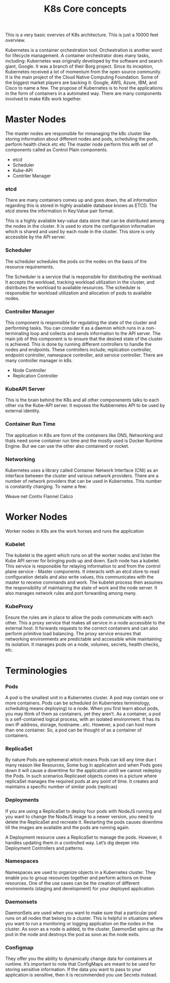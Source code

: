 #+title: K8s Core concepts

This is a very basic overvies of K8s architecture. This is just a 10000 feet overview.

Kubernetes is a container orchestration tool. Orchestration is another word for lifecycle management. A container orchestrator does many tasks, including:
Kubernetes was originally developed by the software and search giant, Google. It was a branch of their Borg project.
Since its inception, Kubernetes received a lot of momentum from the open source community.
It is the main project of the Cloud Native Computing Foundation. Some of the biggest market players are backing it: Google, AWS, Azure, IBM, and Cisco to name a few.
The prupose of Kubernetes is  to host the applications in the form of containers in a automated way.
There are   many  components  involved to make K8s work together.

* Master Nodes

The master nodes are responsible for mmanaging the k8c cluster like storing information about different nodes and pods, scheduling the pods, perform health check etc etc
The master node perform this with set of components called as Control Plain components.

 - etcd
 - Scheduler
 - Kube-API
 - Contrller Manager



*** etcd

There are many containers comes up and goes down, the all information regarding this is stored in highly available database knows as ETCD.
The etcd stores the information in Key:Value pair format.

This is a highly available key-value data store that can be distributed among the nodes in the cluster.
It is used to store the configuration information which is shared and used by each node in the cluster. This store is only accessible by the API server.

*** Scheduler

The scheduler schedules the pods on the nodes on the basis of the resource requirements.

The Scheduler is a service that is responsible for distributing the workload.
It accepts the workload, tracking workload utilization in the cluster, and distributes the workload to available resources.
The scheduler is responsible for workload utilization and allocation of pods to available nodes.



*** Controller Manager
This component is responsible for regulating the state of the cluster and performing tasks. You can consider it as a daemon which runs in a non-terminating loop and collects and sends information to the API server.
The main job of this component is to ensure that the desired state of the cluster is achieved.
This is done by running different controllers to handle the nodes and endpoints. These controllers include; replication controller, endpoint controller, namespace controller, and service controller.
There are many controller manager in k8s.

 - Node Controller
 - Replication Controller

*** KubeAPI Server

This is the brain behind the K8s and all other componenents talks to each other via the Kube-API server. It exposes the Kubbernetes API to be used by
external identity.

*** Container Run Time

The application in K8s are form of the containers like DNS, Networking and thats need some container run time and the mostly used is Docker Runtime Engine.
But we can use the other also containerd or rocket.


*** Networking
Kubernetes uses a library called Container Network Interface (CNI) as an interface between the cluster and various network providers. There are a number of network providers that can be used in Kubernetes. This number is constantly changing. To name a few:

    Weave net
    Contiv
    Flannel
    Calico


* Worker Nodes

Worker nodes in K8s are the work horses and runs the application

*** Kubelet

The kubelet is the agent which runs on all the worker nodes and listen the Kube API server for bringing pods up and down.
Each node has a kubelet. This service is responsible for relaying information to and from the control plane service - Master components.
It interacts with an etcd store to read configuration details and also write values, this communicates with the master to receive commands and work.
The kubelet process then assumes the responsibility of maintaining the state of work and the node server. It also manages network rules and port forwarding among many.

*** KubeProxy

Ensure the rules are in place to allow the pods communicate with each other.
This a proxy service that makes all service in a node accessible to the external host. It forwards requests to the correct containers and can also perform primitive load balancing.
The proxy service ensures that networking environments are predictable and accessible while maintaining its isolation. It manages pods on a node, volumes, secrets, health checks, etc.




* Terminologies

*** Pods

A pod is the smallest unit in a Kubernetes cluster. A pod may contain one or more containers. Pods can be scheduled (in Kubernetes terminology, scheduling means deploying) to a node.
When you first learn about pods, you may think of them as containers, yet they aren’t. As a container, a pod is a self-contained logical process, with an isolated environment.
It has its own IP address, storage, hostname...etc. However, a pod can host more than one container. So, a pod can be thought of as a container of containers.

*** ReplicaSet

By nature Pods are ephemeral which means Pods can kill any time due t many reason like Resources, Some bug in application and when Pods goes down it will cause a downtime for the application
untill we cannot redeploy the Pods. In such scenarios Replicaset objects comes in a picture where replicaSet manages the required pods at any point of time.
It creates and maintains a specific number of similar pods (replicas)

*** Deployments

If you are using a ReplicaSet to deploy four pods with NodeJS running and you want to change the NodeJS image to a newer version, you need to delete the ReplicaSet and recreate it.
Restarting the pods causes downtime till the images are available and the pods are running again.

A Deployment resource uses a ReplicaSet to manage the pods. However, it handles updating them in a controlled way. Let’s dig deeper into Deployment Controllers and patterns.

*** Namespaces

Namespaces are used to organize objects in a Kubernetes cluster. They enable you to group resources together and perform actions on those resources.
One of the use cases can be the creation of different environments (staging and development) for your deployed application.

*** Daemonsets

DaemonSets are used when you want to make sure that a particular pod runs on all nodes that belong to a cluster.
This is helpful in situations where you want to run a monitoring or logging application on the nodes in the cluster.
As soon as a node is added, to the cluster, DaemonSet spins up the pod in the node and destroys the pod as soon as the node exits.

*** Configmap

They offer you the ability to dynamically change data for containers at runtime. It’s important to note that ConfigMaps are meant to be used for storing sensitive information.
If the data you want to pass to your application is sensitive, then it is recommended you use Secrets instead.
